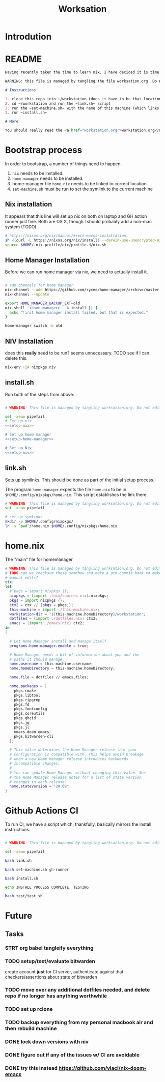 #+TITLE: Worksation
* Introdution
* README
#+begin_src md :tangle ./README.md  :noweb yes
Having recently taken the time to learn nix, I have decided it is time to revisit my workstation.

WARNING: this file is managed by tangling the file worksation.org. Do not edit directly!

# Instructions

1. clone this repo into ~/workstation (does it have to be that location?)
2. cd ~/workstation and run the ~link.sh~ script
3. run the ~set-machine.sh~ with the name of this machine (which links this machine settings).
3. run ~install.sh~

# More

You should really read the <a href="workstation.org">workstation.org</a> file.

#+end_src

* Bootstrap process
In order to bootstrap, a number of things need to happen.
1. ~nix~ needs to be installed.
2. ~home-manager~ needs to be installed.
3. home-manager file ~home.nix~ needs to be linked to correct location.
4. ~set-machine.sh~ must be run to set the symlink to the current machine
** Nix installation
It appears that this line will set up nix on both on laptop and GH action runner just fine. Both are OS X, though I should probably add a non-mac system (TODO).

#+NAME: setup-nix
#+BEGIN_SRC sh
  # https://nixos.org/nix/manual/#sect-macos-installation
  sh <(curl -L https://nixos.org/nix/install) --darwin-use-unencrypted-nix-store-volume
  source $HOME/.nix-profile/etc/profile.d/nix.sh
#+END_SRC
** Home Manager Installation
Before we can run home manager via nix, we need to actually install it.

#+NAME: setup-home-manager
#+begin_src sh

# add channels for home manager
nix-channel --add https://github.com/rycee/home-manager/archive/master.tar.gz home-manager
nix-channel --update

export HOME_MANAGER_BACKUP_EXT=old
nix-shell '<home-manager>' -A install || {
  echo "first home manager install failed, but that is expected."
}

home-manager switch -b old
#+end_src
** NIV Installation
does this *really* need to be run? seems unnecessary. TODO see if I can delete this.
#+NAME: setup-niv
#+BEGIN_SRC sh
nix-env -iA nixpkgs.niv
#+END_SRC
** install.sh
Run both of the steps from above:
#+BEGIN_SRC sh :tangle ./install.sh :shebang "#!/usr/bin/env bash" :noweb yes

# WARNING: This file is managed by tangling worksation.org. Do not edit directly!

set -xeuo pipefail
# Set up nix
<<setup-nix>>

# Set up home manager
<<setup-home-manager>>

# Set up Niv
<<setup-niv>>

#+END_SRC
** link.sh
Sets up symlinks. This should be done as part of the initial setup process.

The program ~home-manager~ expects the file ~home.nix~ to be in
~$HOME/.config/nixpkgs/home.nix~. This script establishes the link there.

#+BEGIN_SRC sh :tangle ./link.sh :shebang "#!/usr/bin/env bash" :noweb yes
# WARNING: This file is managed by tangling worksation.org. Do not edit directly!
set -xeuo pipefail

# set up symlinks
mkdir -p $HOME/.config/nixpkgs/
ln -s `pwd`/home.nix $HOME/.config/nixpkgs/home.nix
#+END_SRC
* home.nix
The "main" file for homemanager
#+begin_src nix :tangle ./home.nix :noweb yes
# WARNING: This file is managed by tangling worksation.org. Do not edit directly!
# TODO can we checksum these somehow and make a pre-commit hook to make sure we dont commit
# manual edits?
ctx:
let
  # pkgs = import nixpkgs {};
  nixpkgs = (import ./nix/sources.nix).nixpkgs;
  pkgs = import nixpkgs {};
  ctx2 = ctx // {pkgs = pkgs;};
  this-machine = import ./this-machine.nix;
  workstation-dir = "${this-machine.homeDirectory}/workstation";
  dotfiles = (import ./dotfiles.nix) ctx2;
  emacs = (import ./emacs.nix) ctx2;
in
{
 
  # Let Home Manager install and manage itself.
  programs.home-manager.enable = true;

  # Home Manager needs a bit of information about you and the
  # paths it should manage.
  home.username = this-machine.username;
  home.homeDirectory = this-machine.homeDirectory;

  home.file = dotfiles // emacs.files;

  home.packages = [
    pkgs.cmake
    pkgs.libtool
    pkgs.ripgrep
    pkgs.fd
    pkgs.fontconfig
    pkgs.coreutils
    pkgs.ghcid
    pkgs.jq
    pkgs.jl
    emacs.doom-emacs
    pkgs.bitwarden-cli
  ];

  # This value determines the Home Manager release that your
  # configuration is compatible with. This helps avoid breakage
  # when a new Home Manager release introduces backwards
  # incompatible changes.
  #
  # You can update Home Manager without changing this value. See
  # the Home Manager release notes for a list of state version
  # changes in each release.
  home.stateVersion = "20.09";
}
#+end_src

* Github Actions CI
To run CI, we have a script which, thankfully, basically mirrors the install instructions.

#+begin_src sh :tangle ./test/ci.sh :shebang "#!/usr/bin/env bash" :noweb yes

# WARNING: This file is managed by tangling worksation.org. Do not edit directly!

set -xeuo pipefail

bash link.sh

bash set-machine.sh gh-runner

bash install.sh

echo INSTALL PROCESS COMPLETE, TESTING

bash test/test.sh
#+end_src
* Future
** Tasks
*** STRT org babel tangleify everything
*** TODO setup/test/evaluate bitwarden
create account *just* for CI server, authenticate against that
checkers/assertions about state of bitwarden
*** TODO move over any additional dotfiles needed, and delete repo if no longer has anything worthwhile
*** TODO set up rclone
*** TODO backup everything from my personal macbook air and then rebuild machine
*** DONE lock down versions with niv
*** DONE figure out if any of the issues w/ CI are avoidable
*** DONE try this instead https://github.com/vlaci/nix-doom-emacs
